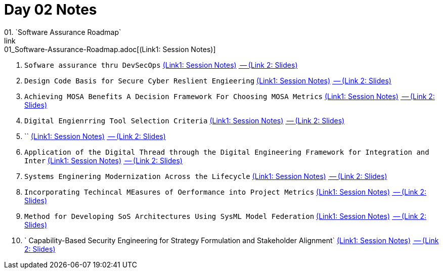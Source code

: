 = Day 02 Notes
01. `Software Assurance Roadmap`
link:01_Software-Assurance-Roadmap.adoc[(Link1: Session Notes)]

02. `Sofware assurance thru DevSecOps`
link:02_SwA-thru_DevSecOps.adoc[(Link1: Session Notes)]
link:02_SwA-DevSecOps_Bradley_Lanford.pdf[ -- (Link 2: Slides)]

03. `Design Code Basis for Secure Cyber Reslient Engieering`
link:03_Secure-Cyber-Reslient-Engineering.adoc[(Link1: Session Notes)]
link:03_SwA_RSCE_Reed.pdf[ -- (Link 2: Slides)]

04. `Achieving MOSA Benefits A Decision Framework For Choosing MOSA Metrics`
link:04_MOSA-Benefits.adoc[(Link1: Session Notes)]
link:04_MOSA_Benefits_Steve_Henry.pdf[ -- (Link 2: Slides)]

05. `Digital Engienrring Tool Selection Criteria`
link:05_DE_Tool-Selection.adoc[(Link1: Session Notes)]
link:05_DE_Tool_Selection-Criteria_Frank_Salvatore.pdf[ -- (Link 2: Slides)]

06. ``
link:06_DoD_MOSA_Implementation.adoc[(Link1: Session Notes)]
link:06_MOSA_Guidebook_Nadine_Geier.pdf[ -- (Link 2: Slides)]

07. `Application of the Digital Thread through the Digital Engineering Framework for Integration and Inter`
link:07_DE_Framework_for_InI.adoc[(Link1: Session Notes)]
link:07_Application_Digital-Thre_thru_DE_for_InI_Daniel_Dunbar.pdf[ -- (Link 2: Slides)]

08. `Systems Enginering Modernization Across the Lifecycle`
link:08_SE_Modernization_Across_the_Lifecycle.adoc[(Link1: Session Notes)]
link:08_SE_Modernization-Across-Lifecycle_Nadine_Geier.pdf[ -- (Link 2: Slides)]

09. `Incorporating Techincal MEasures of Oerformance into Project Metrics`
link:09_Incorp_Tech_MoPs_into_Project_Mets.adoc[(Link1: Session Notes)]
link:09_Techincal_MoPs_into_Project-Metrics_Nick_Pisano.pdf[ -- (Link 2: Slides)]

10. `Method for Developing SoS Architectures Using SysML Model Federation`
link:10_Dev-SoS_using_SysML.adoc[(Link1: Session Notes)]
link:10_Method-for-Dev_SoS_Archs_Using-SysML_Model-Federaion_Chris_Swickline.pdf[ -- (Link 2: Slides)]

11. ` Capability-Based Security Engineering for Strategy Formulation and Stakeholder Alignment`
link:11_CBSSE.adoc[(Link1: Session Notes)]
link:11_CBSE_Strategy_Formulation--Stakeholder-Align.pdf[ -- (Link 2: Slides)]

